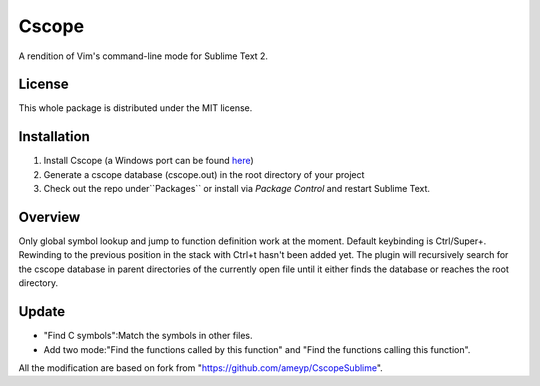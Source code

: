 =========
Cscope
=========

A rendition of Vim's command-line mode for Sublime Text 2.

License
=======

This whole package is distributed under the MIT license.

Installation
============

1. Install Cscope (a Windows port can be found `here`_)
2. Generate a cscope database (cscope.out) in the root directory of your project
3. Check out the repo under``Packages`` or install via `Package Control` and restart Sublime Text.

.. _here: http://code.google.com/p/cscope-win32
.. _Package Control: http://wbond.net/sublime_packages/package_control

Overview
========
Only global symbol lookup and jump to function definition work at the moment. Default keybinding is Ctrl/Super+\. Rewinding to the previous position in the stack with Ctrl+t hasn't been added yet. The plugin will recursively search for the cscope database in parent directories of the currently open file until it either finds the database or reaches the root directory.

Update
======
* "Find C symbols":Match the symbols in other files.
* Add two mode:"Find the functions called by this function" and "Find the functions calling this function".
All the modification are based on fork from "https://github.com/ameyp/CscopeSublime".